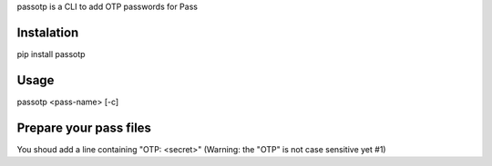 passotp is a CLI to add OTP passwords for Pass

Instalation
===========
pip install passotp

Usage
=====
passotp <pass-name> [-c]

Prepare your pass files
=======================
You shoud add a line containing "OTP: <secret>" (Warning: the "OTP" is not case sensitive yet #1)
